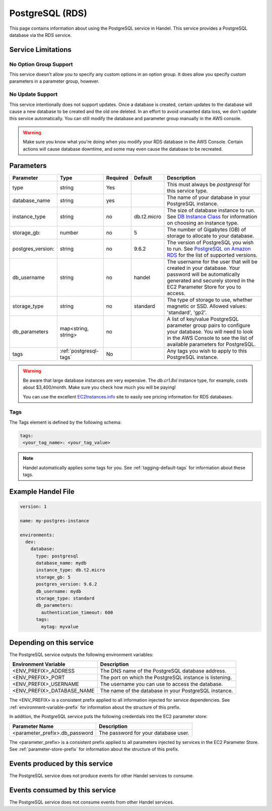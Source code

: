 .. _postgresql:

PostgreSQL (RDS)
================
This page contains information about using the PostgreSQL service in Handel. This service provides a PostgreSQL database via the RDS service.

Service Limitations
-------------------

No Option Group Support
~~~~~~~~~~~~~~~~~~~~~~~
This service doesn't allow you to specify any custom options in an option group. It does allow you specify custom parameters in a parameter group, however.

No Update Support
~~~~~~~~~~~~~~~~~
This service intentionally does not support updates. Once a database is created, certain updates to the database will cause a new database to be created and the old one deleted. In an effort to avoid unwanted data loss, we don't update this service automatically. You can still modify the database and parameter group manually in the AWS console.

.. WARNING::

    Make sure you know what you're doing when you modify your RDS database in the AWS Console. Certain actions will cause database downtime, and some may even cause the database to be recreated.

Parameters
----------
.. list-table::
   :header-rows: 1

   * - Parameter
     - Type
     - Required
     - Default
     - Description
   * - type
     - string
     - Yes
     - 
     - This must always be *postgresql* for this service type.
   * - database_name
     - string
     - yes
     - 
     - The name of your database in your PostgreSQL instance.
   * - instance_type
     - string
     - no
     - db.t2.micro
     - The size of database instance to run. See `DB Instance Class <http://docs.aws.amazon.com/AmazonRDS/latest/UserGuide/Concepts.DBInstanceClass.html>`_ for information on choosing an instance type.
   * - storage_gb:
     - number
     - no
     - 5
     - The number of Gigabytes (GB) of storage to allocate to your database.
   * - postgres_version:
     - string
     - no
     - 9.6.2
     - The version of PostgreSQL you wish to run. See `PostgreSQL on Amazon RDS <http://docs.aws.amazon.com/AmazonRDS/latest/UserGuide/CHAP_PostgreSQL.html>`_ for the list of supported versions.
   * - db_username
     - string
     - no
     - handel
     - The username for the user that will be created in your database. Your password will be automatically generated and securely stored in the EC2 Parameter Store for you to access.
   * - storage_type
     - string
     - no 
     - standard
     - The type of storage to use, whether magnetic or SSD. Allowed values: 'standard', 'gp2'.
   * - db_parameters
     - map<string, string>
     - no
     - 
     - A list of key/value PostgreSQL parameter group pairs to configure your database. You will need to look in the AWS Console to see the list of available parameters for PostgreSQL.
   * - tags
     - :ref:`postgresql-tags`
     - No
     - 
     - Any tags you wish to apply to this PostgreSQL instance.
     
.. WARNING::

    Be aware that large database instances are very expensive. The *db.cr1.8xl* instance type, for example, costs about $3,400/month. Make sure you check how much you will be paying!

    You can use the excellent `EC2Instances.info <http://www.ec2instances.info/rds/>`_ site to easily see pricing information for RDS databases.

.. _postgresql-tags:

Tags
~~~~
The Tags element is defined by the following schema:

.. code-block:: yaml

  tags:
   <your_tag_name>: <your_tag_value>

.. NOTE::

    Handel automatically applies some tags for you. See :ref:`tagging-default-tags` for information about these tags.


Example Handel File
-------------------

.. code-block:: yaml

    version: 1

    name: my-postgres-instance

    environments:
      dev:
        database:
          type: postgresql
          database_name: mydb
          instance_type: db.t2.micro
          storage_gb: 5
          postgres_version: 9.6.2
          db_username: mydb
          storage_type: standard
          db_parameters:
            authentication_timeout: 600
          tags:
            mytag: myvalue

Depending on this service
-------------------------
The PostgreSQL service outputs the following environment variables:

.. list-table::
   :header-rows: 1

   * - Environment Variable
     - Description
   * - <ENV_PREFIX>_ADDRESS
     - The DNS name of the PostgreSQL database address.
   * - <ENV_PREFIX>_PORT
     - The port on which the PostgreSQL instance is listening.
   * - <ENV_PREFIX>_USERNAME
     - The username you can use to access the database.
   * - <ENV_PREFIX>_DATABASE_NAME
     - The name of the database in your PostgreSQL instance.

The <ENV_PREFIX> is a consistent prefix applied to all information injected for service dependencies.  See :ref:`environment-variable-prefix` for information about the structure of this prefix.

In addition, the PostgreSQL service puts the following credentials into the EC2 parameter store:

.. list-table::
   :header-rows: 1

   * - Parameter Name 
     - Description
   * - <parameter_prefix>.db_password
     - The password for your database user.

The <parameter_prefix> is a consistent prefix applied to all parameters injected by services in the EC2 Parameter Store. See :ref:`parameter-store-prefix` for information about the structure of this prefix.

Events produced by this service
-------------------------------
The PostgreSQL service does not produce events for other Handel services to consume.

Events consumed by this service
-------------------------------
The PostgreSQL service does not consume events from other Handel services.